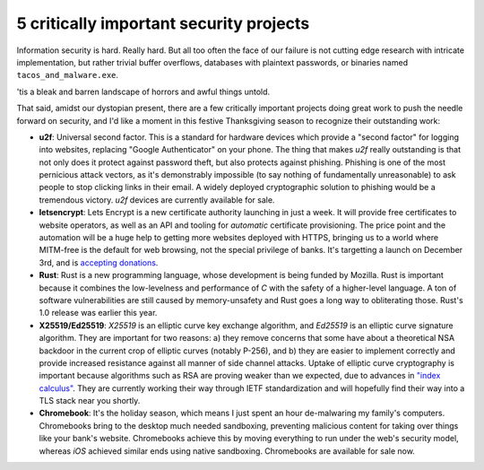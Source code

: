 5 critically important security projects
========================================

Information security is hard. Really hard. But all too often the face of our
failure is not cutting edge research with intricate implementation, but rather
trivial buffer overflows, databases with plaintext passwords, or binaries named
``tacos_and_malware.exe``.

'tis a bleak and barren landscape of horrors and awful things untold.

That said, amidst our dystopian present, there are a few critically important
projects doing great work to push the needle forward on security, and I'd like
a moment in this festive Thanksgiving season to recognize their outstanding
work:

* **u2f**: Universal second factor. This is a standard for hardware devices
  which provide a "second factor" for logging into websites, replacing
  "Google Authenticator" on your phone. The thing that makes *u2f* really
  outstanding is that not only does it protect against password theft, but also
  protects against phishing. Phishing is one of the most pernicious attack
  vectors, as it's demonstrably impossible (to say nothing of fundamentally
  unreasonable) to ask people to stop clicking links in their email. A widely
  deployed cryptographic solution to phishing would be a tremendous victory.
  *u2f* devices are currently available for sale.
* **letsencrypt**: Lets Encrypt is a new certificate authority launching in
  just a week. It will provide free certificates to website operators, as well
  as an API and tooling for *automatic* certificate provisioning. The price
  point and the automation will be a huge help to getting more websites
  deployed with HTTPS, bringing us to a world where MITM-free is the default
  for web browsing, not the special privilege of banks. It's targetting a
  launch on December 3rd, and is `accepting donations`_.
* **Rust**: Rust is a new programming language, whose development is being
  funded by Mozilla. Rust is important because it combines the low-levelness
  and performance of *C* with the safety of a higher-level language. A ton of
  software vulnerabilities are still caused by memory-unsafety and Rust goes a
  long way to obliterating those. Rust's 1.0 release was earlier this year.
* **X25519/Ed25519**: *X25519* is an elliptic curve key exchange algorithm, and
  *Ed25519* is an elliptic curve signature algorithm. They are important for
  two reasons: a) they remove concerns that some have about a theoretical NSA
  backdoor in the current crop of elliptic curves (notably P-256), and b) they
  are easier to implement correctly and provide increased resistance against
  all manner of side channel attacks. Uptake of elliptic curve cryptography is
  important because algorithms such as RSA are proving weaker than we expected,
  due to advances in `"index calculus"`_. They are currently working their way
  through IETF standardization and will hopefully find their way into a TLS
  stack near you shortly.
* **Chromebook**: It's the holiday season, which means I just spent an hour
  de-malwaring my family's computers. Chromebooks bring to the desktop much
  needed sandboxing, preventing malicious content for taking over things like
  your bank's website. Chromebooks achieve this by moving everything to run
  under the web's security model, whereas *iOS* achieved similar ends using
  native sandboxing. Chromebooks are available for sale now.

.. _`accepting donations`: https://letsencrypt.org/become-a-sponsor/
.. _`"index calculus"`: https://en.wikipedia.org/wiki/Index_calculus_algorithm

